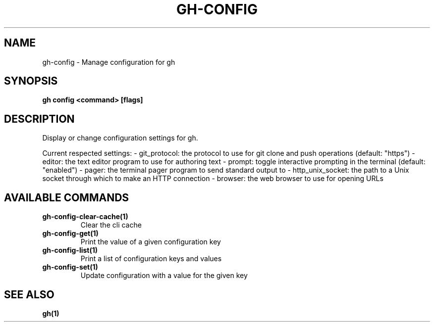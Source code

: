 .nh
.TH "GH-CONFIG" "1" "Nov 2023" "GitHub CLI 2.38.0" "GitHub CLI manual"

.SH NAME
.PP
gh-config - Manage configuration for gh


.SH SYNOPSIS
.PP
\fBgh config <command> [flags]\fR


.SH DESCRIPTION
.PP
Display or change configuration settings for gh.

.PP
Current respected settings:
- git_protocol: the protocol to use for git clone and push operations (default: "https")
- editor: the text editor program to use for authoring text
- prompt: toggle interactive prompting in the terminal (default: "enabled")
- pager: the terminal pager program to send standard output to
- http_unix_socket: the path to a Unix socket through which to make an HTTP connection
- browser: the web browser to use for opening URLs


.SH AVAILABLE COMMANDS
.TP
\fBgh-config-clear-cache(1)\fR
Clear the cli cache

.TP
\fBgh-config-get(1)\fR
Print the value of a given configuration key

.TP
\fBgh-config-list(1)\fR
Print a list of configuration keys and values

.TP
\fBgh-config-set(1)\fR
Update configuration with a value for the given key


.SH SEE ALSO
.PP
\fBgh(1)\fR
